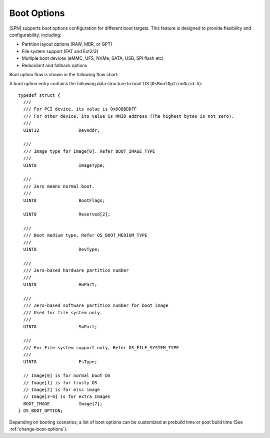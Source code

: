 .. _boot-options:

Boot Options
--------------

|SPN| supports boot options configuration for different boot targets. This feature is designed to provide flexibility and configurability, including:

* Partition layout options (RAW, MBR, or GPT)
* File system support (FAT and Ext2/3)
* Multiple boot devices (eMMC, UFS, NVMe, SATA, USB, SPI flash etc)
* Redundant and fallback options

Boot option flow is shown in the following flow chart:

.. graphviz:: /images/boot_option.dot

A boot option entry contains the following data structure to boot OS (``OsBootOptionGuid.h``)::

    typedef struct {
      ///
      /// For PCI device, its value is 0x00BBDDFF
      /// For other device, its value is MMIO address (The highest bytes is not zero).
      ///
      UINT32               DevAddr;

      ///
      /// Image type for Image[0]. Refer BOOT_IMAGE_TYPE
      ///
      UINT8                ImageType;

      ///
      /// Zero means normal boot.
      ///
      UINT8                BootFlags;

      UINT8                Reserved[2];

      ///
      /// Boot medium type, Refer OS_BOOT_MEDIUM_TYPE
      ///
      UINT8                DevType;

      ///
      /// Zero-based hardware partition number
      ///
      UINT8                HwPart;

      ///
      /// Zero-based software partition number for boot image
      /// Used for file system only.
      ///
      UINT8                SwPart;

      ///
      /// For File system support only, Refer OS_FILE_SYSTEM_TYPE
      ///
      UINT8                FsType;

      // Image[0] is for normal boot OS
      // Image[1] is for trusty OS
      // Image[2] is for misc image
      // Image[3-6] is for extra Images
      BOOT_IMAGE           Image[7];
    } OS_BOOT_OPTION;


Depending on booting scenarios, a list of boot options can be customized at prebuild time or post build time (See :ref:`change-boot-options`).
